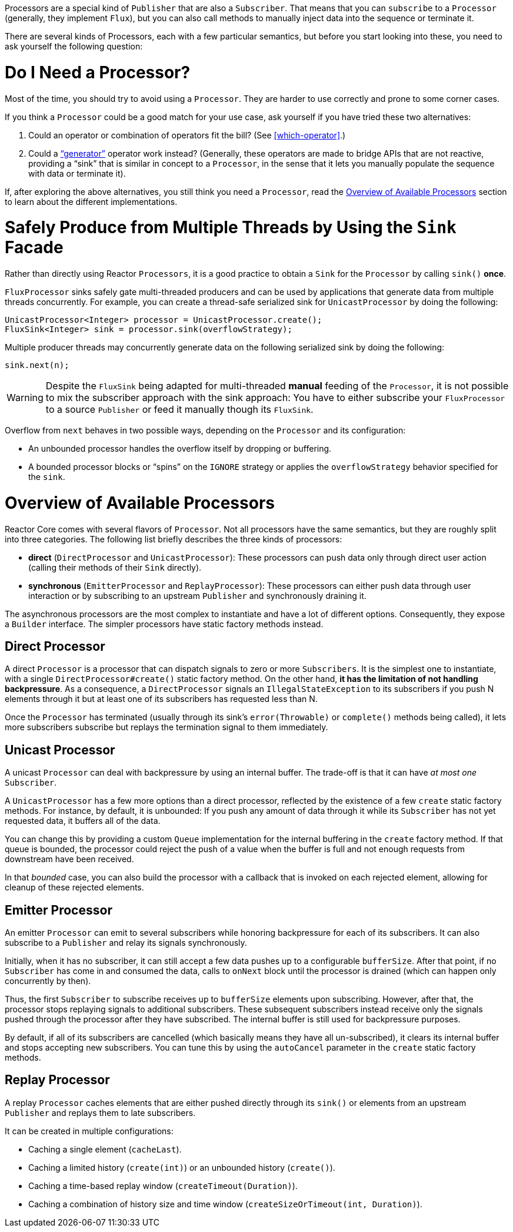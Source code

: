 Processors are a special kind of `Publisher` that are also a `Subscriber`. That means
that you can `subscribe` to a `Processor` (generally, they implement `Flux`), but you can
also call methods to manually inject data into the sequence or terminate it.

There are several kinds of Processors, each with a few particular semantics, but before
you start looking into these, you need to ask yourself the following question:

= Do I Need a Processor?

Most of the time, you should try to avoid using a `Processor`. They are harder to use
correctly and prone to some corner cases.

If you think a `Processor` could be a good match for your use case, ask yourself if you
have tried these two alternatives:

. Could an operator or combination of operators fit the bill? (See <<which-operator>>.)
. Could a <<producing,"`generator`">> operator work instead? (Generally, these operators
are made to bridge APIs that are not reactive, providing a "`sink`" that is similar in
concept to a `Processor`, in the sense that it lets you manually populate the sequence
with data or terminate it).

If, after exploring the above alternatives, you still think you need a `Processor`, read
the <<processor-overview>> section to learn about the different implementations.

= Safely Produce from Multiple Threads by Using the `Sink` Facade

Rather than directly using Reactor `Processors`, it is a good practice to obtain a `Sink`
for the `Processor` by calling `sink()` *once*.

`FluxProcessor` sinks safely gate multi-threaded producers and can be used by
applications that generate data from multiple threads concurrently. For example, you can create a
thread-safe serialized sink for `UnicastProcessor` by doing the following:

[source,java]
----
UnicastProcessor<Integer> processor = UnicastProcessor.create();
FluxSink<Integer> sink = processor.sink(overflowStrategy);
----

Multiple producer threads may concurrently generate data on the following serialized
sink by doing the following:

[source,java]
----
sink.next(n);
----

WARNING: Despite the `FluxSink` being adapted for multi-threaded *manual* feeding
of the `Processor`, it is not possible to mix the subscriber approach with the
sink approach: You have to either subscribe your `FluxProcessor` to a source
`Publisher` or feed it manually though its `FluxSink`.

Overflow from `next` behaves in two possible ways, depending on the `Processor` and its
configuration:

* An unbounded processor handles the overflow itself by dropping or buffering.
* A bounded processor blocks or "`spins`" on the `IGNORE` strategy or applies the
`overflowStrategy` behavior specified for the `sink`.

[[processor-overview]]
= Overview of Available Processors

Reactor Core comes with several flavors of `Processor`. Not all processors have the same
semantics, but they are roughly split into three categories. The following list briefly
describes the three kinds of processors:

* *direct* (`DirectProcessor` and `UnicastProcessor`): These processors can push
data only through direct user action (calling their methods of their `Sink` directly).
* *synchronous* (`EmitterProcessor` and `ReplayProcessor`): These processors can either push data
through user interaction or by subscribing to an upstream `Publisher` and synchronously
draining it.

The asynchronous processors are the most complex to instantiate and have a lot of different
options. Consequently, they expose a `Builder` interface. The simpler processors have
static factory methods instead.

== Direct Processor

A direct `Processor` is a processor that can dispatch signals to zero or more
`Subscribers`. It is the simplest one to instantiate, with a single `DirectProcessor#create()` static
factory method. On the other hand, *it has the limitation of not handling backpressure*.
As a consequence, a `DirectProcessor` signals an `IllegalStateException` to its
subscribers if you push N elements through it but at least one of its subscribers has
requested less than N.

Once the `Processor` has terminated (usually through its sink's `error(Throwable)` or
`complete()` methods being called), it lets more subscribers subscribe but replays the
termination signal to them immediately.

== Unicast Processor

A unicast `Processor` can deal with backpressure by using an internal buffer. The trade-off
is that it can have _at most one_ `Subscriber`.

A `UnicastProcessor` has a few more options than a direct processor, reflected by the existence of a few `create` static factory
methods. For instance, by default, it is unbounded: If you push any amount of
data through it while its `Subscriber` has not yet requested data, it buffers all of
the data.

You can change this by providing a custom `Queue` implementation for the internal
buffering in the `create` factory method. If that queue is bounded, the processor could
reject the push of a value when the buffer is full and not enough requests from
downstream have been received.

In that _bounded_ case, you can also build the processor with a callback that is invoked
on each rejected element, allowing for cleanup of these rejected elements.

== Emitter Processor

An emitter `Processor` can emit to several subscribers while honoring
backpressure for each of its subscribers. It can also subscribe to a `Publisher` and
relay its signals synchronously.

Initially, when it has no subscriber, it can still accept a few data pushes up to a
configurable `bufferSize`. After that point, if no `Subscriber` has come in and consumed
the data, calls to `onNext` block until the processor is drained (which can happen only
concurrently by then).

Thus, the first `Subscriber` to subscribe receives up to `bufferSize` elements upon
subscribing. However, after that, the processor stops replaying signals to additional
subscribers. These subsequent subscribers instead receive only the signals pushed through
the processor after they have subscribed. The internal buffer is still used for
backpressure purposes.

By default, if all of its subscribers are cancelled (which basically means they have all
un-subscribed), it clears its internal buffer and stops accepting new subscribers.
You can tune this by using the `autoCancel` parameter in the `create` static factory methods.

== Replay Processor

A replay `Processor` caches elements that are either pushed directly through its `sink()`
or elements from an upstream `Publisher` and replays them to late subscribers.

It can be created in multiple configurations:

* Caching a single element (`cacheLast`).
* Caching a limited history (`create(int)`) or an unbounded history (`create()`).
* Caching a time-based replay window (`createTimeout(Duration)`).
* Caching a combination of history size and time window
(`createSizeOrTimeout(int, Duration)`).

//TODO == MonoProcessor
